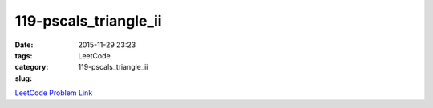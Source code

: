 119-pscals_triangle_ii
######################

:date: 2015-11-29 23:23
:tags:
:category: LeetCode
:slug: 119-pscals_triangle_ii

`LeetCode Problem Link <https://leetcode.com/problems/pascals-triangle/>`_

.. code-block:: java
    public List<Integer> getRow(int rowIndex) {

        List<Integer> prevRow = new ArrayList<Integer>();
        prevRow.add(1);

        if (rowIndex == 0) {
            return prevRow;
        }

        List<Integer> tmp = new ArrayList<Integer>();

        for (int row=1; row <= rowIndex; row++) {
            tmp.clear();

            for (int j=0; j<=row; j++) {
                if (j==0 || j==row) {
                    tmp.add(1);
                }
                else {
                    tmp.add(prevRow.get(j) + prevRow.get(j-1));
                }
            }

            if (row==rowIndex)
                return tmp;

            List<Integer> p = prevRow;
            prevRow = tmp;
            tmp = p;
        }

        return prevRow;
    }
